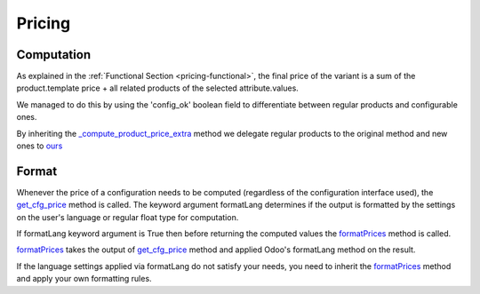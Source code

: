 .. _pricing-technical:

=======
Pricing
=======

Computation
-----------

As explained in the :ref:`Functional Section <pricing-functional>`, the final price of the variant
is a sum of the product.template price + all related products of the selected attribute.values.

We managed to do this by using the 'config_ok' boolean field to differentiate between regular products and configurable ones.

By inheriting the `_compute_product_price_extra <https://github.com/odoo/odoo/blob/10.0/addons/product/models/product.py#L211>`_ method we delegate regular products to the original method and new ones to `ours <https://github.com/pledra/odoo-product-configurator/blob/10.0/product_configurator/models/product.py#L437>`_

Format
-----------

Whenever the price of a configuration needs to be computed (regardless of the configuration interface used), the `get_cfg_price <https://github.com/pledra/odoo-product-configurator/blob/10.0/product_configurator/models/product.py#L122>`_ method is called. The keyword argument formatLang determines if the output is formatted by the settings on the user's language or regular float type for computation.

If formatLang keyword argument is True then before returning the computed values the `formatPrices <https://github.com/pledra/odoo-product-configurator/blob/10.0/product_configurator/models/product.py#L112>`_ method is called.

`formatPrices <https://github.com/pledra/odoo-product-configurator/blob/10.0/product_configurator/models/product.py#L112>`_ takes the output of `get_cfg_price <https://github.com/pledra/odoo-product-configurator/blob/10.0/product_configurator/models/product.py#L122>`_ method and applied Odoo's formatLang method on the result.

If the language settings applied via formatLang do not satisfy your needs, you need to inherit the `formatPrices <https://github.com/pledra/odoo-product-configurator/blob/10.0/product_configurator/models/product.py#L112>`_ method and apply your own formatting rules.







